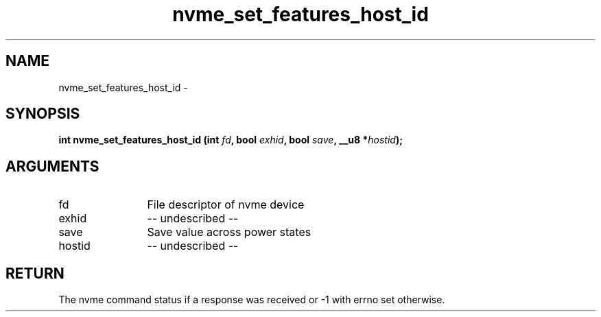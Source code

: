 .TH "nvme_set_features_host_id" 2 "nvme_set_features_host_id" "February 2020" "libnvme Manual"
.SH NAME
nvme_set_features_host_id \-
.SH SYNOPSIS
.B "int" nvme_set_features_host_id
.BI "(int " fd ","
.BI "bool " exhid ","
.BI "bool " save ","
.BI "__u8 *" hostid ");"
.SH ARGUMENTS
.IP "fd" 12
File descriptor of nvme device
.IP "exhid" 12
-- undescribed --
.IP "save" 12
Save value across power states
.IP "hostid" 12
-- undescribed --
.SH "RETURN"
The nvme command status if a response was received or -1 with errno
set otherwise.
